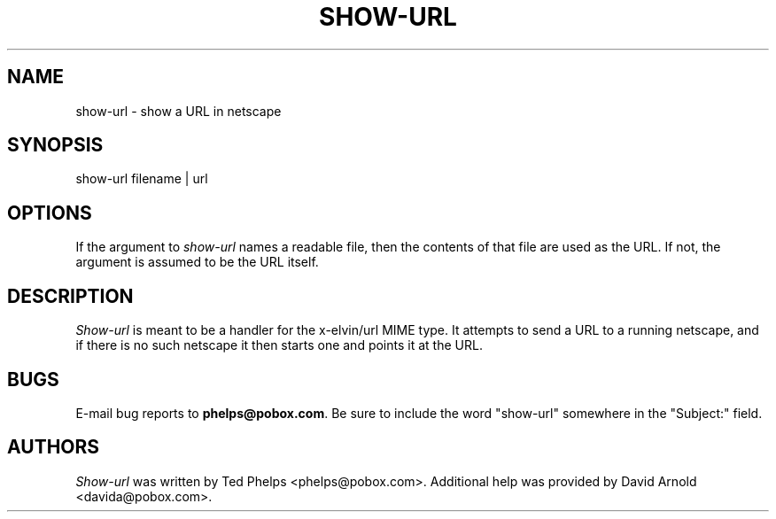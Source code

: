 .TH SHOW-URL 1 "1999 January 8"
.ds su \fIshow-url\fP
.ds Su \fIShow-url\fP
.UC 4
.SH NAME
show-url \- show a URL in netscape
.SH SYNOPSIS
.nf
show-url filename | url
.fi
.SH OPTIONS
If the argument to \*(su names a readable file, then the contents
of that file are used as the URL.  If not, the argument is assumed to
be the URL itself.
.SH DESCRIPTION
\*(Su is meant to be a handler for the x-elvin/url MIME type.  It
attempts to send a URL to a running netscape, and if there is no such
netscape it then starts one and points it at the URL.
.SH BUGS
E-mail bug reports to
.BR phelps@pobox.com .
Be sure to include the word "show-url" somewhere in the "Subject:"
field.
.SH AUTHORS
\*(Su was written by Ted Phelps <phelps@pobox.com>.  Additional help
was provided by David Arnold <davida@pobox.com>.
